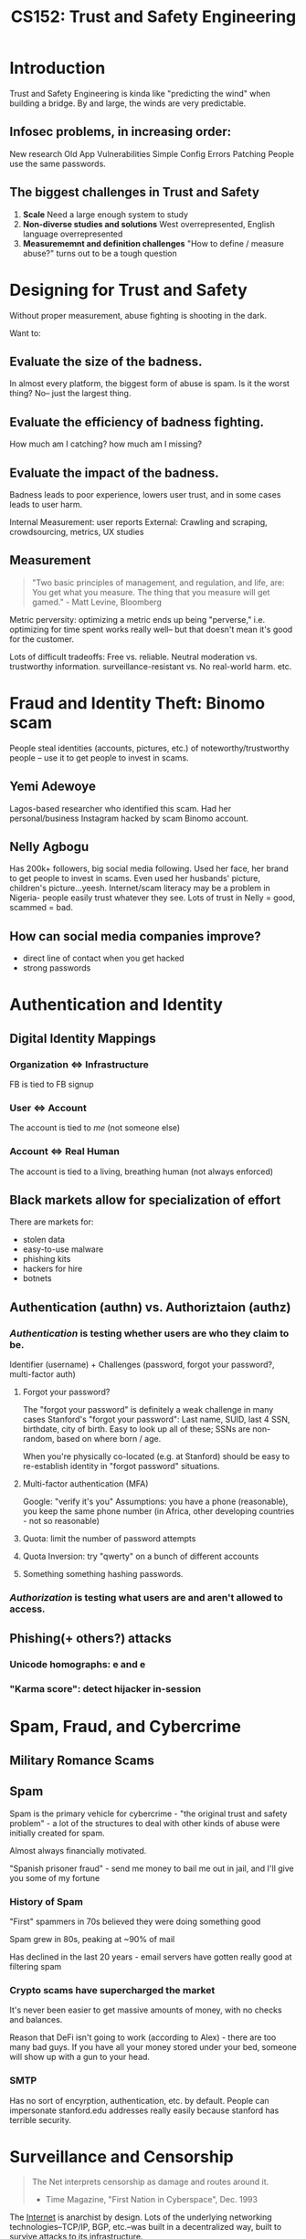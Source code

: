 :PROPERTIES:
:ID:       0e008aa4-63a2-4ae3-8c59-933b3065d721
:END:
#+title: CS152: Trust and Safety Engineering

* Introduction
Trust and Safety Engineering is kinda like "predicting the wind" when building a bridge. By and large, the winds are very predictable.
** Infosec problems, in increasing order:
New research
Old App Vulnerabilities
Simple Config Errors
Patching
People use the same passwords.
** The biggest challenges in Trust and Safety
1. *Scale*
   Need a large enough system to study
2. *Non-diverse studies and solutions*
   West overrepresented, English language overrepresented
3. *Measurememnt and definition challenges*
   "How to define / measure abuse?" turns out to be a tough question
* Designing for Trust and Safety
Without proper measurement, abuse fighting is shooting in the dark.

Want to:
** Evaluate the *size of the badness*.
In almost every platform, the biggest form of abuse is spam. Is it the worst thing? No-- just the largest thing.
** Evaluate the *efficiency of badness fighting*.
How much am I catching? how much am I missing?
** Evaluate the *impact of the badness.*
Badness leads to poor experience, lowers user trust, and in some cases leads to user harm.

Internal Measurement: user reports
External: Crawling and scraping, crowdsourcing, metrics, UX studies
** Measurement
#+begin_quote
"Two basic principles of management, and regulation, and life, are:
You get what you measure.
The thing that you measure will get gamed." - Matt Levine, Bloomberg
#+end_quote

Metric perversity: optimizing a metric ends up being "perverse," i.e. optimizing for time spent works really well-- but that doesn't mean it's good for the customer.

Lots of difficult tradeoffs: Free vs. reliable. Neutral moderation vs. trustworthy information. surveillance-resistant vs. No real-world harm. etc.
* Fraud and Identity Theft: Binomo scam
People steal identities (accounts, pictures, etc.) of noteworthy/trustworthy people -- use it to get people to invest in scams.
** Yemi Adewoye
Lagos-based researcher who identified this scam. Had her personal/business Instagram hacked by scam Binomo account.
** Nelly Agbogu
Has 200k+ followers, big social media following. Used her face, her brand to get people to invest in scams. Even used her husbands' picture, children's picture...yeesh. Internet/scam literacy may be a problem in Nigeria- people easily trust whatever they see. Lots of trust in Nelly = good, scammed = bad.
** How can social media companies improve?
- direct line of contact when you get hacked
- strong passwords
* Authentication and Identity
** Digital Identity Mappings
*** Organization <=> Infrastructure
FB is tied to FB signup
*** User <=> Account
The account is tied to /me/ (not someone else)
*** Account <=> Real Human
The account is tied to a living, breathing human (not always enforced)
** Black markets allow for specialization of effort
There are markets for:
- stolen data
- easy-to-use malware
- phishing kits
- hackers for hire
- botnets
** Authentication (authn) vs. Authoriztaion (authz)
*** /Authentication/ is testing whether users are who they claim to be.
Identifier (username) + Challenges (password, forgot your password?, multi-factor auth)
**** Forgot your password?
The "forgot your password" is definitely a weak challenge in many cases
Stanford's "forgot your password": Last name, SUID, last 4 SSN, birthdate, city of birth. Easy to look up all of these; SSNs are non-random, based on where born / age.

When you're physically co-located (e.g. at Stanford) should be easy to re-establish identity in "forgot password" situations.
**** Multi-factor authentication (MFA)
Google: "verify it's you"
Assumptions: you have a phone (reasonable), you keep the same phone number (in Africa, other developing countries - not so reasonable)
**** Quota: limit the number of password attempts
**** Quota Inversion: try "qwerty" on a bunch of different accounts
**** Something something hashing passwords.
*** /Authorization/ is testing what users are and aren't allowed to access.
** Phishing(+ others?) attacks
*** Unicode homographs: e and е
*** "Karma score": detect hijacker in-session
* Spam, Fraud, and Cybercrime
** Military Romance Scams
** Spam
Spam is the primary vehicle for cybercrime - "the original trust and safety problem" - a lot of the structures to deal with other kinds of abuse were initially created for spam.

Almost always financially motivated.

"Spanish prisoner fraud" - send me money to bail me out in jail, and I'll give you some of my fortune
*** History of Spam
"First" spammers in 70s believed they were doing something good

Spam grew in 80s, peaking at ~90% of mail

Has declined in the last 20 years - email servers have gotten really good at filtering spam
*** Crypto scams have supercharged the market
It's never been easier to get massive amounts of money, with no checks and balances.

Reason that DeFi isn't going to work (according to Alex) - there are too many bad guys. If you have all your money stored under your bed, someone will show up with a gun to your head.
*** SMTP
Has no sort of encyrption, authentication, etc. by default. People can impersonate stanford.edu addresses really easily because stanford has terrible security.
* Surveillance and Censorship
#+begin_quote
The Net interprets censorship as damage and routes around it.

- Time Magazine, "First Nation in Cyberspace", Dec. 1993
#+end_quote

The [[id:b9d2d383-63a8-456b-afd2-4ca51b1b8825][Internet]] is anarchist by design. Lots of the underlying networking technologies--TCP/IP, BGP, etc.--was built in a decentralized way, built to survive attacks to its infrastructure.

That said-- in reality the Internet is a physical infrastructure, mostly owned by governments and companies that partner closely with them.

The Arab Spring largely didn't result in widespread governmental change-- the authoritarian governments just got smarter.

Lots of Internet traffic Europe <=> Asia routed through the US. US govt takes advantage of that.
** 4th Amendment
#+begin_quote
The right of the people to be secure in their persons, houses, papers, and effects, against unreasonable searches and seizures, shall not be violated, and no Warrants shall issue, but upon probable cause, supported by Oath or affirmation, and particularly describing the place to be searched, and the persons or things to be seized.
#+end_quote

In other countries, however, law enforcement have a lot, lot more rights to search and seizure (e.g. India.)
** Electronic Communications Privacy Act (ECPA)
Stored Communications Act (SCA): US laws allow a lot more access to metadata than actual content of the messages.
** Foreign Intelligence Surveillance Act (FISA)
Passed in response to Cold War stuff-- FBI wanted to track down Russian spies in the US. BUT we didn't want those same permissions used against US citizens.

FISA Amendments Act (FAA): Allows govt to target more groups of people, in order to target more dynamic targets, e.g. Al Qaeda.
** Targeted Hacking
*** NSO Group
Israeli group that does surveillance through malware. Pegasus = spyware, many many phones infected.
** Domestic Surveillance
Domestic abusers are a very difficult category of attack to stop: they often have unlimited access to devices, passwords, emails, victim's social network, knowledge of all password reset questions, financial/physical leverage.

"Legitimate" spyware - Find My, Kidguard, etc. Can be abused

AirTags -- pretty easily abused to track people.
* Harassment, Bullying, and Threatening Behavior
** Brenna Smith
Wrote article refuting Gofundme's statement that they would ban January 6th-type people. Not a lot of oversight / moderation @ payment systems.

After writing the story, she received far-right Twitter comments, lots of vitriol.

Right-wing media pundits picked it up => death threats, threats to family, etc.

Takeaways:
- speed, anonymity, etc. of social networks enables this type of harassment
- small amount of ring-leaders
** Harassment is complicated and adjacent to many other abuses
hate speech, domestic violence, etc.
** Tactics
- sealioning - "just asking questions" - antivax people do this
- dogpiling - large mob of people
- swatting
** Gamergate
Against Zoe Quinn and other female game designers - coordinated dogpiling attack, doxxing, account hacking, NCII, etc.
** Impersonation
** Targeting
Journalists

Taylor Dumpson - target of alt-right harassment, "trollstormed," 8chan, etc. Got legal action, public apologies, etc.
** Doxxing
Dissidents -- in authoritarian countries, like Russia.
** Policy Responses
clear policies for "awful but lawful" content:
"do not threaten, harass, or bully"
"do not repeatedly contact someone in a manner that is [...]"

US doesn't have many laws against hate speech -- most is protected under the First Amendment, except when there's a threat of violence

Reporting flows - the more specificity you put, the more exactly people expect their experience to fit into one of the given categories. Balance that with -- we want enough data to use something specific -- e.g. pass it through a hate speech classifier.

Part of a back-and-forth between abuse reporters and platform -- evolves over time

Public block can egg the person on even more

User karma -- how many people have blocked? how often contacting strangers?
Relationship between sender and receiver

Instagram "rethink" feature
* Hate Speech and Incitement to Violence
** Taxonomy
Hate vs. hateful
Hateful vs. cyberharassment
Dangerous vs. hate
Undesirable vs. hate
Extremism vs. hateful
** Legal parameters of hate speech
US: no legal definition of hate speech. Most hate speech is protected under the First Amendment

Other countries: detailed policies that limit hate speech.

International treaties: shows you things that absolutely should be protected, things that MAY be restricted, and things that MUST be restricted
** Social media environment
Cycle between message boards, content hosting sites, funding sites, etc...
** Hate speech is a key component to ethnic violence and genocide
The eight stages of genocide:
- classification
- symbolization
- dehumanization
- organization
- polarization
- prepraration
- extermination
- denial
** Myanmar
Example: Myanmar - Rohingya genocide. Early on, Rohingya Muslims were represented. Military coup => dominated by Buddhist majority.

Alliance between extremist religious groups and the military to dehumanize Rohingya.

Growth of mobile phones, Facebook was big in Myanmar - Rohingya hate speech proliferated there.
Some of the hate speech is metaphorical
*** How did Facebook fail in Myanmar?
1) unconstrained hypergrowth, i18n
    it's not just adding character sets to the platform -- have to consider trust and safety effects. Consider local context of where you're introducing the platform.
2) lack of content policy knowledge
3) government-sponsored genocide, no legal protections, mass media control
4) no employees on the ground
5) No AI/ML capability
   People hadn't done NLP w/ Burmese language
6) Extremely limited content moderation in the relevant languages
7) Content moderation from the ethnic "winners"
** Differences between types of content
Advertising, recommendation engines, public impersonal, public personal, private groups, private personal, group message

[[id:635f82a6-be16-41c7-a1d0-4fddbc9e914a][Amplification <===> Free expression]]
** Is it real or ironic? Context is key
"OK" symbol was co-oped by 4chan trolls, said it was a white power symbol
** Limits of AI
algorithms are biased against black people
AI has limited "true" understanding - difficult to distinguish post ABOUT hate speech, rather than hate speech itself
** Should we preserve hate speech?
- how can researchers stop the spread of something they cannot see?
- what can / should be limitations on research materials?
- what is the role of companies in this dynamic?
* Child Sexual Exploitation
* Misinformation and Disinformation
** Definitions
*[[id:830f8997-d778-4782-bcef-7b5b5036f5ed][misinformation]]*: unintentionally inaccurate information

*[[id:3795579c-b716-47d5-97c2-fda103d38682][disinformation]]*:
1) deliberately false or misleading info
2) info with the intent to deceive

*political propaganda*: information used to promote a particular political cause or point of view (could be misleading, but could be true)

*"fake news"*: false news stories (not used by researchers anymore)
**  Motivations
Nation States: to control their citizens, maintain power
Terrorist orgs: control citizens, influence outsiders
Domestic:
Mercenaries: achieve clients' goals
Spammers: economic
** Major state actors
- China
- Russia
- Iran
- US
- Saudi Arabia
** Why is misinformation so effective?
- distrust in authority
  - media is f***ed up: INCLUDING mainstream (e.g. NYT)
  - media => Iraq War
- amateur participation + virality, automation
  - zeitgeist no longer decided by ~20 people in control of the media
  - upside: Black Lives Matter, MeToo, etc. can exist
  - downside: misinformation
- cross-platform spread

printing press, radio, television: => virality of ideas by organizations
social media: => virality of ideas by individual people.

Steve Bannon: ideologue. Has a huge following, even with no editorial standards.

all of us are open to propaganda
** Gov-sponsored disinfo in Cameroon
Real is Fake: convince people that a killing video is "fake news"
Fake is Real: convince people that a human body parts eating video is real
** /Active Measures/ - Thomas Rid
KGB operation - took advantage of /real/ passions and hatreds - used anti-Semitism in Germany, to drive hate.
** Social  media's role
Twitter trending - easy to manipulate
** Policy responses
(policy for mis/disinfo is very difficult)

- increase transparency
- share research about misinfo
- "immune system": fact-checking, media literacy, funding
- inform legislation
*** Do you punish the actor or content?
Actor:
- no terrorist
- you can't lie about who you are

Content:
- some things are true or false, but we don't know the truth value yet: e.g. COVID
*** CISA
✅ Fact: []
❌ Rumor: []
** Product/technical responses
reduce velocity/virality through "friction"
reduce financial incentives for disinfo
label potential mis/disinfo
treat influencers differently
machine learning classifiers
*** Are labels effective?
...meh. Not super effective.

Also - unlabeled things are implied to be true / implied that everything is fact-checked. (Not true.)
*** Have to think about the [[id:635f82a6-be16-41c7-a1d0-4fddbc9e914a][Amplification / Free expression pyramid]]
* Amplification / Free expression pyramid
:PROPERTIES:
:ID:       635f82a6-be16-41c7-a1d0-4fddbc9e914a
:END:
#+ATTR_HTML: :width 600px
[[file:amplification_free_expression_pyramid.png]]
